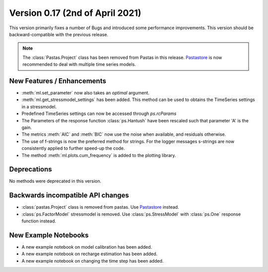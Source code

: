 Version 0.17 (2nd of April 2021)
--------------------------------

This version primarily fixes a number of Bugs and introduced some
performance improvements. This version should be backward-compatible with
the previous release.

.. note::
    The :class:`Pastas.Project` class has been removed from Pastas in this
    release. `Pastastore <https://github.com/pastas/pastastore>`_ is now
    recommended to deal with multiple time series models.

New Features / Enhancements
***************************

- :meth:`ml.set_parameter` now also takes an `optimal` argument.
- :meth:`ml.get_stressmodel_settings` has been added. This method can be
  used to obtains the TimeSeries settings in a stressmodel.
- Predefined TimeSeries settings can now be accessed through `ps.rcParams`
- The Parameters of the response function :class:`ps.Hantush` have been
  rescaled such that parameter 'A' is the gain.
- The metrics :meth:`AIC` and :meth:`BIC` now use the noise when available,
  and residuals otherwise.
- The use of f-strings is now the preferred method for strings. For the
  logger messages s-strings are now consistently applied to further speed-up
  the code.
- The method :meth:`ml.plots.cum_frequency` is added to the plotting library.


Deprecations
************

No methods were deprecated in this version.

Backwards incompatible API changes
**********************************

- :class:`pastas.Project` class is removed from pastas. Use `Pastastore
  <https://github.com/pastas/pastastore>`_ instead.
- :class:`ps.FactorModel` stressmodel is removed. Use :class:`ps.StressModel`
  with :class:`ps.One` response function instead.


New Example Notebooks
*********************

- A new example notebook on model calibration has been added.
- A new example notebook on recharge estimation has been added.
- A new example notebook on changing the time step has been added.

